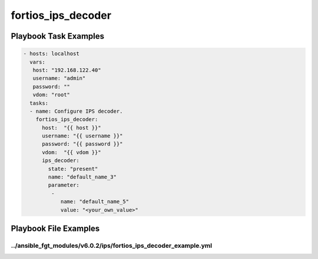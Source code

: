 ===================
fortios_ips_decoder
===================


Playbook Task Examples
----------------------

.. code-block:: yaml

    - hosts: localhost
      vars:
       host: "192.168.122.40"
       username: "admin"
       password: ""
       vdom: "root"
      tasks:
      - name: Configure IPS decoder.
        fortios_ips_decoder:
          host:  "{{ host }}"
          username: "{{ username }}"
          password: "{{ password }}"
          vdom:  "{{ vdom }}"
          ips_decoder:
            state: "present"
            name: "default_name_3"
            parameter:
             -
                name: "default_name_5"
                value: "<your_own_value>"



Playbook File Examples
----------------------


../ansible_fgt_modules/v6.0.2/ips/fortios_ips_decoder_example.yml
+++++++++++++++++++++++++++++++++++++++++++++++++++++++++++++++++

.. code-block:: yaml
            - hosts: localhost
      vars:
       host: "192.168.122.40"
       username: "admin"
       password: ""
       vdom: "root"
      tasks:
      - name: Configure IPS decoder.
        fortios_ips_decoder:
          host:  "{{ host }}"
          username: "{{ username }}"
          password: "{{ password }}"
          vdom:  "{{ vdom }}"
          ips_decoder:
            state: "present"
            name: "default_name_3"
            parameter:
             -
                name: "default_name_5"
                value: "<your_own_value>"




